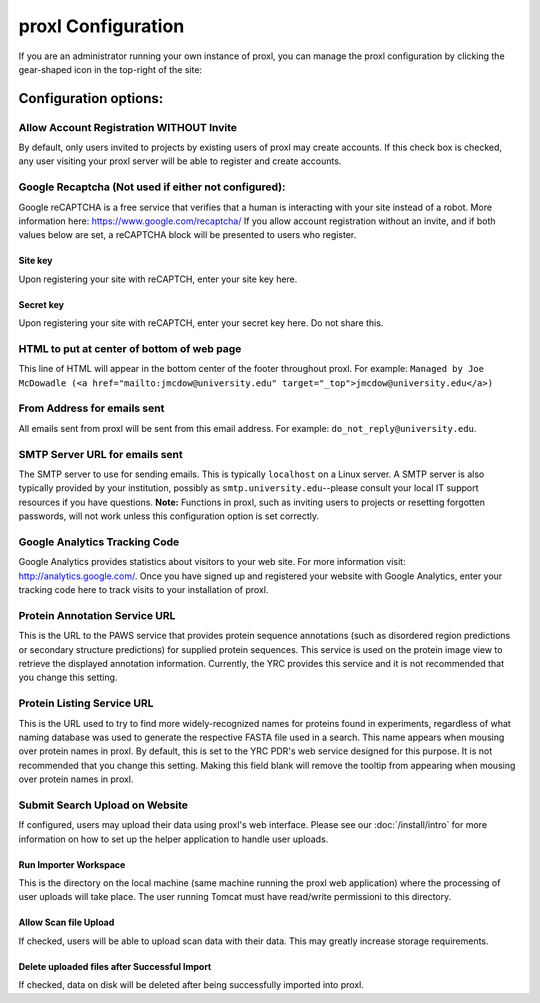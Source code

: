 ===========================================
proxl Configuration
===========================================

If you are an administrator running your own instance of proxl, you can manage the proxl
configuration by clicking the gear-shaped icon in the top-right of the site:

.. image:: /images/system-config.png


Configuration options:
==========================================================


Allow Account Registration WITHOUT Invite
---------------------------------------------------------
By default, only users invited to projects by existing users of proxl
may create accounts. If this check box is checked, any user visiting
your proxl server will be able to register and create accounts.

Google Recaptcha (Not used if either not configured):
----------------------------------------------------------
Google reCAPTCHA is a free service that verifies that a human is interacting with
your site instead of a robot. More information here: `<https://www.google.com/recaptcha/>`_ If you
allow account registration without an invite, and if both values
below are set, a reCAPTCHA block will be presented to users who register.

Site key
^^^^^^^^^^^^
Upon registering your site with reCAPTCH, enter your site key here.

Secret key
^^^^^^^^^^^^^^^^
Upon registering your site with reCAPTCH, enter your secret key here. Do not share this.

    
HTML to put at center of bottom of web page
----------------------------------------------------
This line of HTML will appear in the bottom center of the footer throughout proxl. For example:
``Managed by Joe McDowadle (<a href="mailto:jmcdow@university.edu" target="_top">jmcdow@university.edu</a>)``


From Address for emails sent
-----------------------------
All emails sent from proxl will be sent from this email address. For example: ``do_not_reply@university.edu``.

SMTP Server URL for emails sent
--------------------------------
The SMTP server to use for sending emails. This is typically ``localhost`` on a Linux server. A SMTP server is
also typically provided by your institution, possibly as ``smtp.university.edu``--please consult your local IT
support resources if you have questions. **Note:** Functions in proxl, such as inviting users to projects or
resetting forgotten passwords, will not work unless this configuration option is set correctly.

Google Analytics Tracking Code
-------------------------------
Google Analytics provides statistics about visitors to your web site. For more information visit: `<http://analytics.google.com/>`_.
Once you have signed up and registered your website with Google Analytics, enter your tracking code here to track visits to your
installation of proxl.

Protein Annotation Service URL
--------------------------------
This is the URL to the PAWS service that provides protein sequence annotations (such as disordered region
predictions or secondary structure predictions) for supplied protein sequences. This service is
used on the protein image view to retrieve the displayed annotation information. Currently, the
YRC provides this service and it is not recommended that you change this setting.

Protein Listing Service URL
-------------------------------
This is the URL used to try to find more widely-recognized names for proteins found in experiments, regardless
of what naming database was used to generate the respective FASTA file used in a search. This name appears when
mousing over protein names in proxl. By default, this is set
to the YRC PDR's web service designed for this purpose. It is not recommended that you change this
setting. Making this field blank will remove the tooltip from appearing when mousing over protein names in
proxl.

Submit Search Upload on Website
--------------------------------------
If configured, users may upload their data using proxl's web interface. Please see our :doc:`/install/intro` for more information on
how to set up the helper application to handle user uploads.

Run Importer Workspace
^^^^^^^^^^^^^^^^^^^^^^^^^
This is the directory on the local machine (same machine running the proxl web application) where the processing of user uploads will take place. The
user running Tomcat must have read/write permissioni to this directory.

Allow Scan file Upload
^^^^^^^^^^^^^^^^^^^^^^^^
If checked, users will be able to upload scan data with their data. This may greatly increase storage requirements.

Delete uploaded files after Successful Import
^^^^^^^^^^^^^^^^^^^^^^^^^^^^^^^^^^^^^^^^^^^^^^^^^^
If checked, data on disk will be deleted after being successfully imported into proxl.
